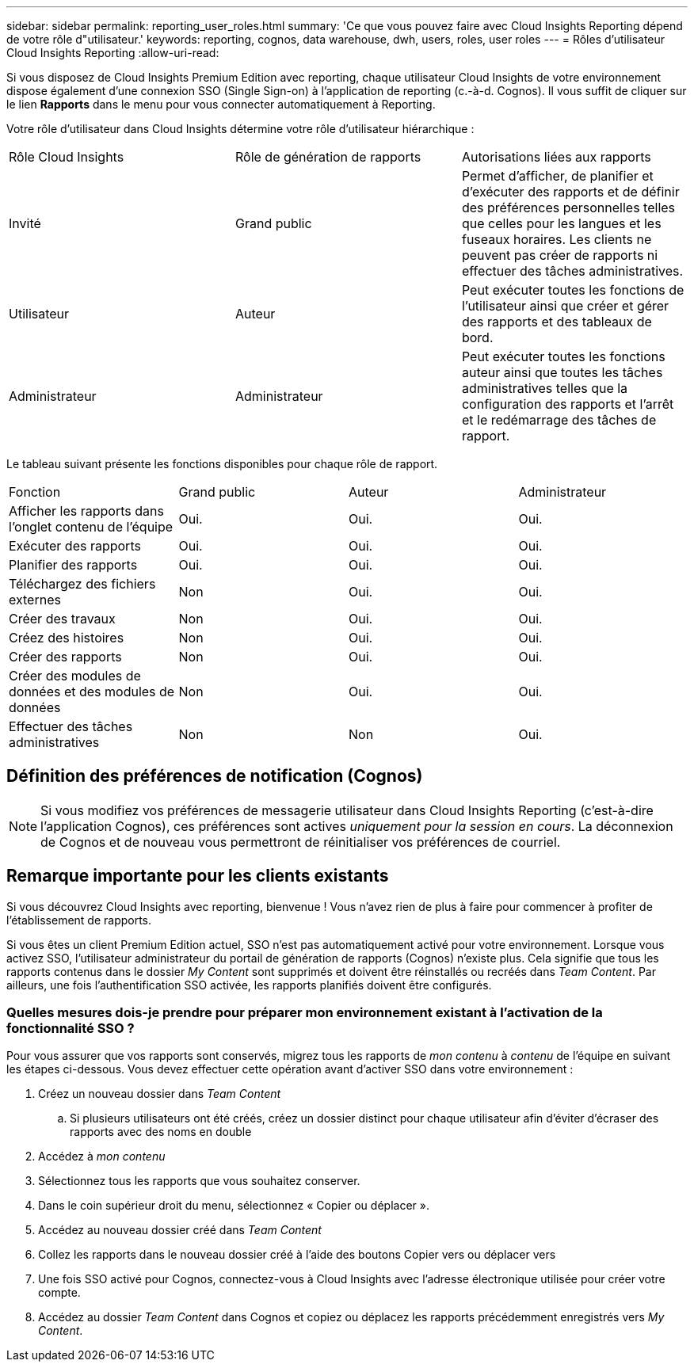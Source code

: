 ---
sidebar: sidebar 
permalink: reporting_user_roles.html 
summary: 'Ce que vous pouvez faire avec Cloud Insights Reporting dépend de votre rôle d"utilisateur.' 
keywords: reporting, cognos, data warehouse, dwh, users, roles, user roles 
---
= Rôles d'utilisateur Cloud Insights Reporting
:allow-uri-read: 


[role="lead"]
Si vous disposez de Cloud Insights Premium Edition avec reporting, chaque utilisateur Cloud Insights de votre environnement dispose également d'une connexion SSO (Single Sign-on) à l'application de reporting (c.-à-d. Cognos). Il vous suffit de cliquer sur le lien *Rapports* dans le menu pour vous connecter automatiquement à Reporting.

Votre rôle d'utilisateur dans Cloud Insights détermine votre rôle d'utilisateur hiérarchique :

|===


| Rôle Cloud Insights | Rôle de génération de rapports | Autorisations liées aux rapports 


| Invité | Grand public | Permet d'afficher, de planifier et d'exécuter des rapports et de définir des préférences personnelles telles que celles pour les langues et les fuseaux horaires. Les clients ne peuvent pas créer de rapports ni effectuer des tâches administratives. 


| Utilisateur | Auteur | Peut exécuter toutes les fonctions de l'utilisateur ainsi que créer et gérer des rapports et des tableaux de bord. 


| Administrateur | Administrateur | Peut exécuter toutes les fonctions auteur ainsi que toutes les tâches administratives telles que la configuration des rapports et l'arrêt et le redémarrage des tâches de rapport. 
|===
Le tableau suivant présente les fonctions disponibles pour chaque rôle de rapport.

|===


| Fonction | Grand public | Auteur | Administrateur 


| Afficher les rapports dans l'onglet contenu de l'équipe | Oui. | Oui. | Oui. 


| Exécuter des rapports | Oui. | Oui. | Oui. 


| Planifier des rapports | Oui. | Oui. | Oui. 


| Téléchargez des fichiers externes | Non | Oui. | Oui. 


| Créer des travaux | Non | Oui. | Oui. 


| Créez des histoires | Non | Oui. | Oui. 


| Créer des rapports | Non | Oui. | Oui. 


| Créer des modules de données et des modules de données | Non | Oui. | Oui. 


| Effectuer des tâches administratives | Non | Non | Oui. 
|===


== Définition des préférences de notification (Cognos)


NOTE: Si vous modifiez vos préférences de messagerie utilisateur dans Cloud Insights Reporting (c'est-à-dire l'application Cognos), ces préférences sont actives _uniquement pour la session en cours_. La déconnexion de Cognos et de nouveau vous permettront de réinitialiser vos préférences de courriel.



== Remarque importante pour les clients existants

Si vous découvrez Cloud Insights avec reporting, bienvenue ! Vous n'avez rien de plus à faire pour commencer à profiter de l'établissement de rapports.

Si vous êtes un client Premium Edition actuel, SSO n'est pas automatiquement activé pour votre environnement. Lorsque vous activez SSO, l'utilisateur administrateur du portail de génération de rapports (Cognos) n'existe plus. Cela signifie que tous les rapports contenus dans le dossier _My Content_ sont supprimés et doivent être réinstallés ou recréés dans _Team Content_. Par ailleurs, une fois l'authentification SSO activée, les rapports planifiés doivent être configurés.



=== Quelles mesures dois-je prendre pour préparer mon environnement existant à l'activation de la fonctionnalité SSO ?

Pour vous assurer que vos rapports sont conservés, migrez tous les rapports de _mon contenu_ à _contenu_ de l'équipe en suivant les étapes ci-dessous. Vous devez effectuer cette opération avant d'activer SSO dans votre environnement :

. Créez un nouveau dossier dans _Team Content_
+
.. Si plusieurs utilisateurs ont été créés, créez un dossier distinct pour chaque utilisateur afin d'éviter d'écraser des rapports avec des noms en double


. Accédez à _mon contenu_
. Sélectionnez tous les rapports que vous souhaitez conserver.
. Dans le coin supérieur droit du menu, sélectionnez « Copier ou déplacer ».
. Accédez au nouveau dossier créé dans _Team Content_
. Collez les rapports dans le nouveau dossier créé à l'aide des boutons Copier vers ou déplacer vers
. Une fois SSO activé pour Cognos, connectez-vous à Cloud Insights avec l'adresse électronique utilisée pour créer votre compte.
. Accédez au dossier _Team Content_ dans Cognos et copiez ou déplacez les rapports précédemment enregistrés vers _My Content_.

